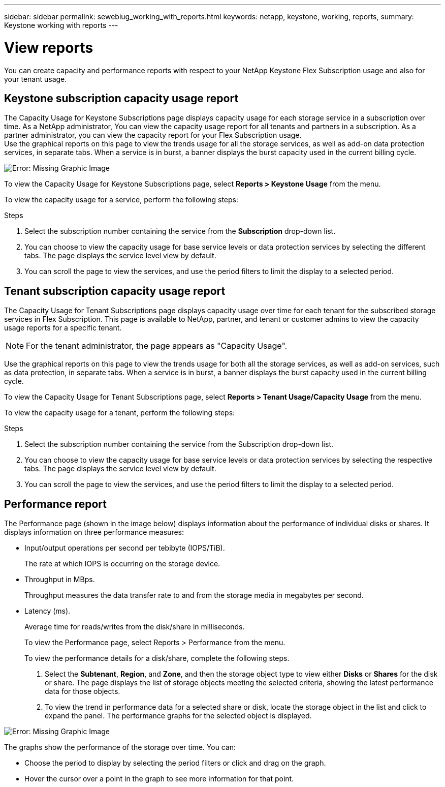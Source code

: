 ---
sidebar: sidebar
permalink: sewebiug_working_with_reports.html
keywords: netapp, keystone, working, reports,
summary: Keystone working with reports
---

= View reports
:hardbreaks:
:nofooter:
:icons: font
:linkattrs:
:imagesdir: ./media/

//
// This file was created with NDAC Version 2.0 (August 17, 2020)
//
// 2020-10-20 10:59:39.892417
//

[.lead]
You can create capacity and performance reports with respect to your NetApp Keystone Flex Subscription usage and also for your tenant usage.

== Keystone subscription capacity usage report

The Capacity Usage for Keystone Subscriptions page displays capacity usage for each storage service in a subscription over time. As a NetApp administrator, You can view the capacity usage report for all tenants and partners in a subscription. As a partner administrator, you can view the capacity report for your Flex Subscription usage.
Use the graphical reports on this page to view the trends usage for all the storage services, as well as add-on data protection services, in separate tabs. When a service is in burst, a banner displays the burst capacity used in the current billing cycle.

image:sewebiug_image33.png[Error: Missing Graphic Image]

To view the Capacity Usage for Keystone Subscriptions page, select *Reports > Keystone Usage* from the menu.

To view the capacity usage for a service, perform the following steps:

.Steps

. Select the subscription number containing the service from the *Subscription* drop-down list.
. You can choose to view the capacity usage for base service levels or data protection services by selecting the different tabs. The page displays the service level view by default.
. You can scroll the page to view the services, and use the period filters to limit the display to a selected period.

== Tenant subscription capacity usage report

The Capacity Usage for Tenant Subscriptions page displays capacity usage over time for each tenant for the subscribed storage services in Flex Subscription. This page is available to NetApp, partner, and tenant or customer admins to view the capacity usage reports for a specific tenant.
[NOTE]
For the tenant administrator, the page appears as "Capacity Usage".

Use the graphical reports on this page to view the trends usage for both all the storage services, as well as add-on services, such as data protection, in separate tabs. When a service is in burst, a banner displays the burst capacity used in the current billing cycle.

To view the Capacity Usage for Tenant Subscriptions page, select *Reports > Tenant Usage/Capacity Usage* from the menu.

To view the capacity usage for a tenant, perform the following steps:

.Steps

. Select the subscription number containing the service from the Subscription drop-down list.
. You can choose to view the capacity usage for base service levels or data protection services by selecting the respective tabs. The page displays the service level view by default.
. You can scroll the page to view the services, and use the period filters to limit the display to a selected period.


== Performance report

The Performance page (shown in the image below) displays information about the performance of individual disks or shares. It displays information on three performance measures:

* Input/output operations per second per tebibyte (IOPS/TiB).
+
The rate at which IOPS is occurring on the storage device.

* Throughput in MBps.
+
Throughput measures the data transfer rate to and from the storage media in megabytes per second.

* Latency (ms).
+
Average time for reads/writes from the disk/share in milliseconds.
+
To view the Performance page, select Reports > Performance from the menu.
+
To view the performance details for a disk/share, complete the following steps.

. Select the *Subtenant*, *Region*, and *Zone*, and then the storage object type to view either *Disks* or *Shares* for the disk or share. The page displays the list of storage objects meeting the selected criteria, showing the latest performance data for those objects.
. To view the trend in performance data for a selected share or disk, locate the storage object in the list and click to expand the panel. The performance graphs for the selected object is displayed.

image:sewebiug_image34.png[Error: Missing Graphic Image]

The graphs show the performance of the storage over time. You can:

* Choose the period to display by selecting the period filters or click and drag on the graph.
* Hover the cursor over a point in the graph to see more information for that point.
